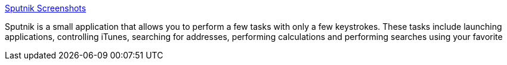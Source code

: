 :jbake-type: post
:jbake-status: published
:jbake-title: Sputnik Screenshots
:jbake-tags: software,freeware,macosx,system,launcher,_mois_mars,_année_2005
:jbake-date: 2005-03-16
:jbake-depth: ../
:jbake-uri: shaarli/1110991493000.adoc
:jbake-source: https://nicolas-delsaux.hd.free.fr/Shaarli?searchterm=http%3A%2F%2Fwww.sebastian-krauss.de%2Fsoftware%2Fsputnikscreenshots.html&searchtags=software+freeware+macosx+system+launcher+_mois_mars+_ann%C3%A9e_2005
:jbake-style: shaarli

http://www.sebastian-krauss.de/software/sputnikscreenshots.html[Sputnik Screenshots]

Sputnik is a small application that allows you to perform a few tasks with only a few keystrokes. These tasks include launching applications, controlling iTunes, searching for addresses, performing calculations and performing searches using your favorite
